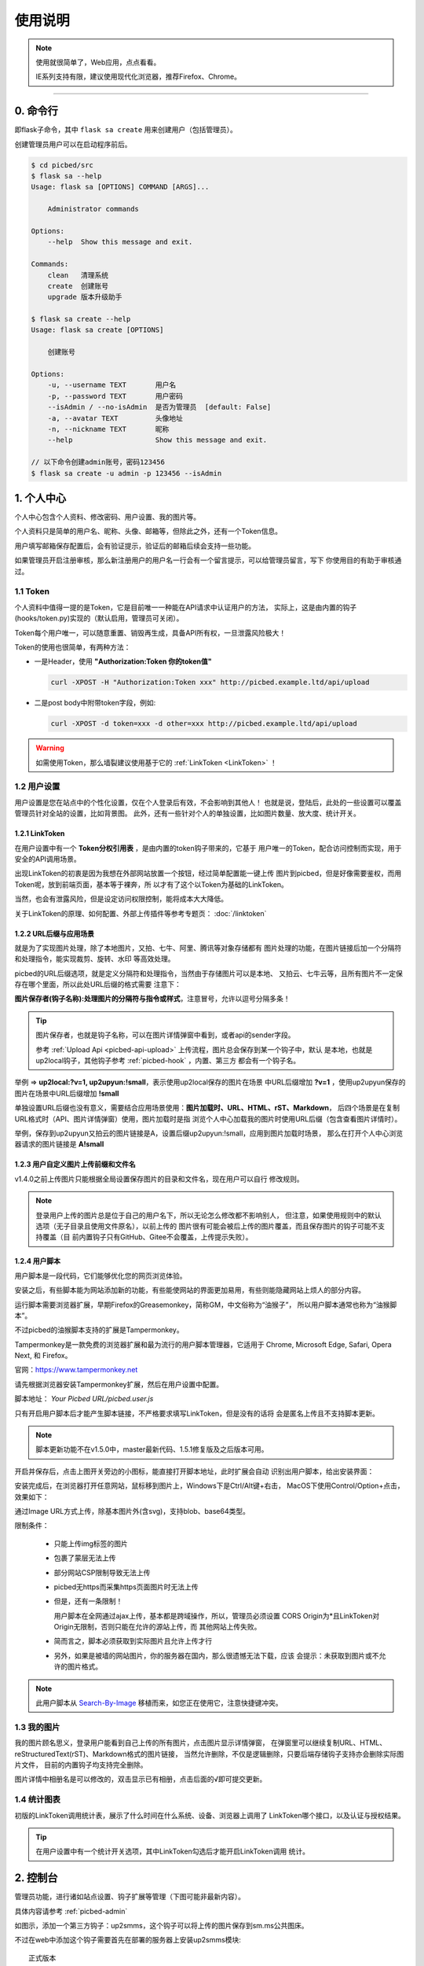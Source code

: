 .. _picbed-usgae:

============
使用说明
============

.. note::

    使用就很简单了，Web应用，点点看看。

    IE系列支持有限，建议使用现代化浏览器，推荐Firefox、Chrome。

--------

.. _picbed-cli:

0. 命令行
----------

即flask子命令，其中 ``flask sa create`` 用来创建用户（包括管理员）。

创建管理员用户可以在启动程序前后。

.. code-block:: bash

    $ cd picbed/src
    $ flask sa --help
    Usage: flask sa [OPTIONS] COMMAND [ARGS]...

        Administrator commands

    Options:
        --help  Show this message and exit.

    Commands:
        clean   清理系统
        create  创建账号
        upgrade 版本升级助手

    $ flask sa create --help
    Usage: flask sa create [OPTIONS]

        创建账号

    Options:
        -u, --username TEXT       用户名
        -p, --password TEXT       用户密码
        --isAdmin / --no-isAdmin  是否为管理员  [default: False]
        -a, --avatar TEXT         头像地址
        -n, --nickname TEXT       昵称
        --help                    Show this message and exit.

    // 以下命令创建admin账号，密码123456
    $ flask sa create -u admin -p 123456 --isAdmin

1. 个人中心
-------------

个人中心包含个人资料、修改密码、用户设置、我的图片等。

个人资料只是简单的用户名、昵称、头像、邮箱等，但除此之外，还有一个Token信息。

用户填写邮箱保存配置后，会有验证提示，验证后的邮箱后续会支持一些功能。

如果管理员开启注册审核，那么新注册用户的用户名一行会有一个留言提示，可以给管理员留言，写下
你使用目的有助于审核通过。

.. _picbed-token:

1.1 Token
+++++++++++

个人资料中值得一提的是Token，它是目前唯一一种能在API请求中认证用户的方法，
实际上，这是由内置的钩子(hooks/token.py)实现的（默认启用，管理员可关闭）。

Token每个用户唯一，可以随意重置、销毁再生成，具备API所有权，一旦泄露风险极大！

Token的使用也很简单，有两种方法：

- 一是Header，使用 **"Authorization:Token 你的token值"** 

  .. code-block:: bash

    curl -XPOST -H "Authorization:Token xxx" http://picbed.example.ltd/api/upload

- 二是post body中附带token字段，例如:

  .. code-block:: bash

    curl -XPOST -d token=xxx -d other=xxx http://picbed.example.ltd/api/upload

.. warning::

    如需使用Token，那么墙裂建议使用基于它的 :ref:`LinkToken <LinkToken>` ！

.. _picbed-usersetting:

1.2 用户设置
+++++++++++++++

用户设置是您在站点中的个性化设置，仅在个人登录后有效，不会影响到其他人！
也就是说，登陆后，此处的一些设置可以覆盖管理员针对全站的设置，比如背景图。
此外，还有一些针对个人的单独设置，比如图片数量、放大度、统计开关。

.. _LinkToken:

1.2.1 LinkToken
^^^^^^^^^^^^^^^^^^

在用户设置中有一个 **Token分权引用表** ，是由内置的token钩子带来的，它基于
用户唯一的Token，配合访问控制而实现，用于安全的API调用场景。

出现LinkToken的初衷是因为我想在外部网站放置一个按钮，经过简单配置能一键上传
图片到picbed，但是好像需要鉴权，而用Token呢，放到前端页面，基本等于裸奔，所
以才有了这个以Token为基础的LinkToken。

当然，也会有泄露风险，但是设定访问权限控制，能将成本大大降低。

关于LinkToken的原理、如何配置、外部上传插件等参考专题页： :doc:`/linktoken`

.. _url-process:

1.2.2 URL后缀与应用场景
^^^^^^^^^^^^^^^^^^^^^^^^^^

就是为了实现图片处理，除了本地图片，又拍、七牛、阿里、腾讯等对象存储都有
图片处理的功能，在图片链接后加一个分隔符和处理指令，能实现裁剪、旋转、水印
等高效处理。

picbed的URL后缀选项，就是定义分隔符和处理指令，当然由于存储图片可以是本地、
又拍云、七牛云等，且所有图片不一定保存在哪个里面，所以此处URL后缀的格式需要
注意下：

**图片保存者(钩子名称):处理图片的分隔符与指令或样式**，注意冒号，允许以逗号分隔多条！

.. tip::

    图片保存者，也就是钩子名称，可以在图片详情弹窗中看到，或者api的sender字段。

    参考 :ref:`Upload Api <picbed-api-upload>` 上传流程，图片总会保存到某一个钩子中，默认
    是本地，也就是up2local钩子，其他钩子参考 :ref:`picbed-hook` ，内置、第三方
    都会有一个钩子名。

举例 => **up2local:?v=1, up2upyun:!small**，表示使用up2local保存的图片在场景
中URL后缀增加 **?v=1** ，使用up2upyun保存的图片在场景中URL后缀增加 **!small**

单独设置URL后缀也没有意义，需要结合应用场景使用：**图片加载时、URL、HTML、rST、Markdown**，
后四个场景是在复制URL格式时（API、图片详情弹窗）使用，图片加载时是指
浏览个人中心加载我的图片时使用URL后缀（包含查看图片详情时）。

举例，保存到up2upyun又拍云的图片链接是A，设置后缀up2upyun:!small，应用到图片加载时场景，
那么在打开个人中心浏览器请求的图片链接是 **A!small**

1.2.3 用户自定义图片上传前缀和文件名
^^^^^^^^^^^^^^^^^^^^^^^^^^^^^^^^^^^^^^^^

.. versionadded: 1.4.0

|picbed_userdiyimg|

v1.4.0之前上传图片只能根据全局设置保存图片的目录和文件名，现在用户可以自行
修改规则。

.. note::

    登录用户上传的图片总是位于自己的用户名下，所以无论怎么修改都不影响别人，
    但注意，如果使用规则中的默认选项（无子目录且使用文件原名），以前上传的
    图片很有可能会被后上传的图片覆盖，而且保存图片的钩子可能不支持覆盖（目
    前内置钩子只有GitHub、Gitee不会覆盖，上传提示失败）。

.. _userscript:

1.2.4 用户脚本
^^^^^^^^^^^^^^^^^^^

用户脚本是一段代码，它们能够优化您的网页浏览体验。

安装之后，有些脚本能为网站添加新的功能，有些能使网站的界面更加易用，有些则能隐藏网站上烦人的部分内容。

运行脚本需要浏览器扩展，早期Firefox的Greasemonkey，简称GM，中文俗称为“油猴子”，
所以用户脚本通常也称为“油猴脚本”。

不过picbed的油猴脚本支持的扩展是Tampermonkey。

Tampermonkey是一款免费的浏览器扩展和最为流行的用户脚本管理器，它适用于
Chrome, Microsoft Edge, Safari, Opera Next, 和 Firefox。

官网：https://www.tampermonkey.net

请先根据浏览器安装Tampermonkey扩展，然后在用户设置中配置。

|picbed_userscript|

脚本地址： `Your Picbed URL/picbed.user.js`

只有开启用户脚本后才能产生脚本链接，不严格要求填写LinkToken，但是没有的话将
会是匿名上传且不支持脚本更新。

.. note::

    脚本更新功能不在v1.5.0中，master最新代码、1.5.1修复版及之后版本可用。

开启并保存后，点击上图开关旁边的小图标，能直接打开脚本地址，此时扩展会自动
识别出用户脚本，给出安装界面：

|picbed_userscript_install|

安装完成后，在浏览器打开任意网站，鼠标移到图片上，Windows下是Ctrl/Alt键+右击，
MacOS下使用Control/Option+点击，效果如下：

|picbed_userscript_upload|

通过Image URL方式上传，除基本图片外(含svg)，支持blob、base64类型。

限制条件：

  - 只能上传img标签的图片

  - 包裹了蒙层无法上传

  - 部分网站CSP限制导致无法上传

  - picbed无https而采集https页面图片时无法上传

  - 但是，还有一条限制！

    用户脚本在全网通过ajax上传，基本都是跨域操作，所以，管理员必须设置
    CORS Origin为*且LinkToken对Origin无限制，否则只能在允许的源站上传，而
    其他网站上传失败。

  - 简而言之，脚本必须获取到实际图片且允许上传才行

  - 另外，如果是被墙的网站图片，你的服务器在国内，那么很遗憾无法下载，应该
    会提示：未获取到图片或不允许的图片格式。

.. note::

    此用户脚本从 `Search-By-Image <https://github.com/ccloli/Search-By-Image/>`_
    移植而来，如您正在使用它，注意快捷键冲突。

.. _picbed-mypic:

1.3 我的图片
+++++++++++++

我的图片顾名思义，登录用户能看到自己上传的所有图片，点击图片显示详情弹窗，
在弹窗里可以继续复制URL、HTML、reStructuredText(rST)、Markdown格式的图片链接，
当然允许删除，不仅是逻辑删除，只要后端存储钩子支持亦会删除实际图片文件，
目前的内置钩子均支持完全删除。

图片详情中相册名是可以修改的，双击显示已有相册，点击后面的√即可提交更新。

1.4 统计图表
++++++++++++++

.. versionadded:: 1.6.0

初版的LinkToken调用统计表，展示了什么时间在什么系统、设备、浏览器上调用了
LinkToken哪个接口，以及认证与授权结果。

.. tip::

    在用户设置中有一个统计开关选项，其中LinkToken勾选后才能开启LinkToken调用
    统计。

.. _picbed-control:

2. 控制台
---------------

管理员功能，进行诸如站点设置、钩子扩展等管理（下图可能非最新内容）。

具体内容请参考 :ref:`picbed-admin`

|image1|

如图示，添加一个第三方钩子：up2smms，这个钩子可以将上传的图片保存到sm.ms公共图床。

|image2|

不过在web中添加这个钩子需要首先在部署的服务器上安装up2smms模块::

    正式版本

        $ pip install -U up2smms

    开发版本

        $ pip install -U git+https://github.com/staugur/picbed-up2smms.git@master

添加钩子成功有提示，有些会附带模板，所以需要刷新下页面，比如上面这个会在
站点设置的钩子配置区域追加模板：

|image3|

还有其他钩子，更多了解参考 :ref:`picbed-hook`

3. 上传
---------

默认情况下，只有登录用户才允许上传图片，使用命令行创建用户后，
就能登录（当然，管理员可以开启开放注册功能）。

管理员也可以在站点设置中开启匿名上传，这样未登录用户就可以上传图片了。

Web中只有首页可以上传，同时最多选择10张，默认支持jpg、jpeg、gif、bmp、png、webp（管理员可修改，可以增加有效的图片后缀，如ico、svg），每张最大10M，上传成功后可以复制多个格式的图片链接，比如HTML、Markdown、reStructuredText(rST)和URL本身。

当然也可以使用API接口上传，而且首页上传也是依托接口，另外您还可以通过HTTP
或其他图床桌面程序上传，使用Token/LinkToken做用户认证。

.. versionchanged:: 1.2.0

    - 首页支持选择或拖拽系统图片上传，粘贴图片或图片链接上传。

      需要注意的是，粘贴图片上传（Windows/MacOS快捷键：Ctrl+V/Command+V）
      支持复制浏览器内图片、系统软件内图片（QQ、微信等）、截图等上传，
      不支持操作系统内的文件。

      另外，MacOS操作系统可能会因为安全性限制导致无法粘贴其他应用图片上传。

    - API也支持了图片链接上传。

      符合 `http://` 或 `https://` 的合法URL会进入图片链接上传模式，
      :ref:`参考Upload Api <picbed-api-upload>`

3.1 以下是几个客户端(通过API)上传的示例：
+++++++++++++++++++++++++++++++++++++++++++

- 使用PicGo上传到自定义的picbed图床

  `下载PicGo <https://github.com/Molunerfinn/PicGo/releases>`_ 并安装，打开
  主界面，在 **插件设置** 中搜索 **web-uploader** 并安装，然后
  在 **图床设置-自定义Web图床** 中按照如下方式填写：

  .. code-block:: text

    url: http[s]://你的picbed域名/api/upload

    paramName: picbed

    jsonPath: src

    # 以上是匿名上传，仅在管理员开启匿名时才能上传成功
    ## 如需登录上传，请使用token(在控制台-个人资料-Token查看)，以下两种任选:
    customHeader: {"Authorization": "Token 你的Token值"}
    customBody: {"token": "你的Token值", "album: "相册名或留空"}

    ## 可用LinkToken替换Token(仅用于Header)：
    customHeader: {"Authorization": "LinkToken 你的LinkToken值"}
    customBody: {"album: "相册名或留空"}

  设置完之后选择自定义Web图床为默认图床即可。

- 使用uPic上传到自定义的picbed图床

  `下载uPic <https://github.com/gee1k/uPic>`_ 并安装，在 **偏好设置-图床** 中
  添加 **自定义**，信息如下：

  .. code-block:: text

    API地址：http[s]://你的picbed域名/api/upload

    请求方式：POST

    文件字段名：picbed

    其他字段：增加Header字段 或 增加Body字段，任选一种方式：
    - Headers数据
        key: Authorization
        value: Token 你的Token值
        ## 可用LinkToken替换Token(仅用于Header)：
        key: Authorization
        value: LinkToken 你的LinkToken值

    - Body数据
        key: token
        value: 你的Token值
        # 如需设置相册，请增加Body字段，key为album，value即相册名

    URL路径：["src"]

3.2 cli.py上传
+++++++++++++++

.. versionadded:: 1.6.0

位于源码仓库 `misc/cli.py <https://github.com/staugur/picbed/blob/master/misc/cli.py>`_
脚本，可以单独使用，用以命令行形式上传本地图片，
不依赖第三方模块，支持python2.7、3.x

.. code-block:: bash

    $ python cli.py -h
    usage: cli.py [-h] -u PICBED_URL [-t PICBED_TOKEN] [-a ALBUM]
            [-s {default,typora}]
            file [file ...]

    positional arguments:
        file                  Local file

    optional arguments:
        -h, --help          show this help message and exit
        -u PICBED_URL, --picbed-url PICBED_URL
                            The picbed upload api url
        -t PICBED_TOKEN, --picbed-token PICBED_TOKEN
                            Your LinkToken
        -a ALBUM, --album ALBUM
                            Set image album
        -s {default,typora}, --style {default,typora}
                            upload result output style

-u: 指定图床的服务地址，http[s]://你的picbed域名

-t: 设置LinkToken认证、授权，拥有 ``api.upload`` 的 ``post`` 权限

-s: 指定输出风格，默认原样返回API响应

其他：-a指定相册名称，-h查看帮助信息

**应用示例：作为自定义命令在使用Typora时上传图片到picbed**

`Typora <https://typora.io>`_ 是一款跨平台的Markdown编辑器，
在编写内容时可以对图片进行特殊处理，比如上传图片。

打开Typora，定位到偏好设置-图像，选择插入图片时-上传图片，上传服务设定：

上传服务：Custom Command

自定义命令：python cli.py -u {picbed url} -t {LinkToken} -s typora

测试：点击『验证图片上传选项』按钮，验证是否成功。

4. 其他页面
--------------

首页、登录、注册、忘记/重置密码等页面。

- 首页上传窗口，上面上传部分已经说明了其拥有的功能。

- 忘记密码：

  .. versionadded:: 1.8.0

  根据用户名找回，要求其填写且验证了邮箱，否则无法重置密码。

- 登录、注册，简单页面，其中管理员开启注册后才有注册入口

5. 钩子
--------

请转到 :doc:`/hook`

6. API
--------

请转到 :doc:`/api`

7. 数据备份
-------------

存储使用redis，内存级数据存储，可以使用
`AnotherRedisDesktopManager <https://github.com/qishibo/AnotherRedisDesktopManager/>`_ 查看redis数据，
备份、迁移可以参考我的 `这篇文章 <https://blog.saintic.com/blog/265.html>`_ 。

.. |image1| image:: /_static/images/picbed_setting.png
.. |image2| image:: /_static/images/picbed_hook.png
.. |image3| image:: /_static/images/picbed_hooksetting.png
.. |picbed_userdiyimg| image:: /_static/images/picbed_userdiyimg.png
.. |picbed_userscript| image:: /_static/images/picbed_userscript.png
.. |picbed_userscript_upload| image:: /_static/images/picbed_userscript_upload.png
.. |picbed_userscript_install| image:: /_static/images/picbed_userscript_install.png

